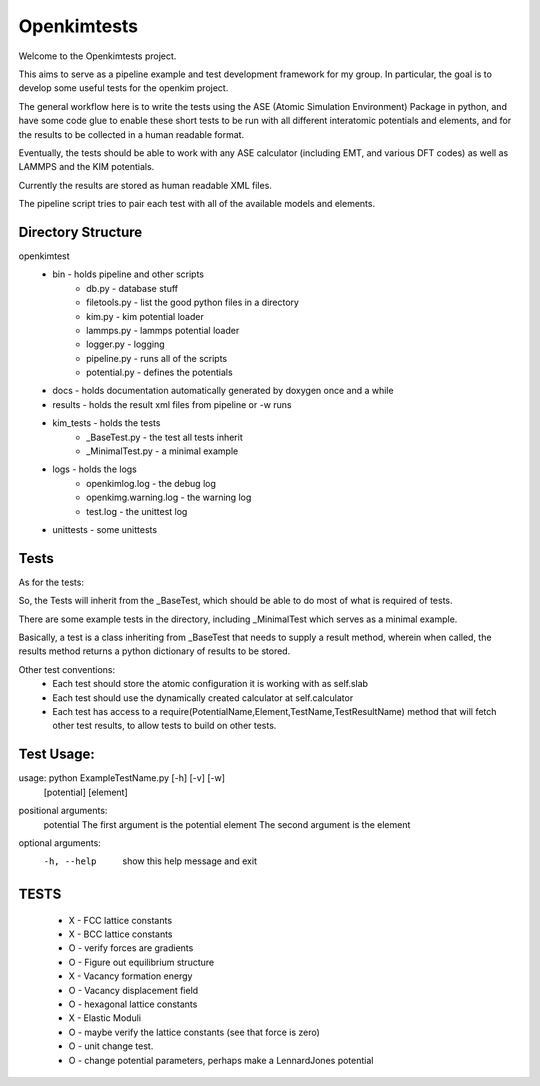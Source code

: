 Openkimtests
============

Welcome to the Openkimtests project.  

This aims to serve as a pipeline example and test development framework for my group.  In particular, the goal is to develop some useful tests for the openkim project.

The general workflow here is to write the tests using the ASE (Atomic Simulation Environment) Package in python, and have some code glue to enable these short tests to be run with all different interatomic potentials and elements, and for the results to be collected in a human readable format.

Eventually, the tests should be able to work with any ASE calculator (including EMT, and various DFT codes) as well as LAMMPS and the KIM potentials.

Currently the results are stored as human readable XML files.

The pipeline script tries to pair each test with all of the available models and elements.


Directory Structure
-------------------

openkimtest
  * bin  - holds pipeline and other scripts
	* db.py - database stuff
	* filetools.py - list the good python files in a directory
	* kim.py - kim potential loader
	* lammps.py - lammps potential loader
	* logger.py - logging
	* pipeline.py - runs all of the scripts
	* potential.py - defines the potentials
 
  * docs - holds documentation automatically generated by doxygen once and a while
  * results - holds the result xml files from pipeline or -w runs
  * kim_tests - holds the tests
	* _BaseTest.py - the test all tests inherit
	* _MinimalTest.py - a minimal example
  * logs - holds the logs
	* openkimlog.log - the debug log
	* openkimg.warning.log - the warning log
	* test.log - the unittest log
  * unittests - some unittests

Tests
------

As for the tests:

So, the Tests will inherit from the _BaseTest, which should be able to do most of
what is required of tests.

There are some example tests in the directory, including _MinimalTest which serves as a minimal example.

Basically, a test is a class inheriting from _BaseTest that needs to supply a result method, wherein when called, the results method returns a python dictionary of results to be stored.

Other test conventions:
	* Each test should store the atomic configuration it is working with as self.slab
	* Each test should use the dynamically created calculator at self.calculator
	* Each test has access to a require(PotentialName,Element,TestName,TestResultName) method that will fetch other test results, to allow tests to build on other tests.

Test Usage:
-----------

usage: python ExampleTestName.py [-h] [-v] [-w]
                   [potential] [element]

positional arguments:
  potential         The first argument is the potential
  element           The second argument is the element

optional arguments:
  -h, --help        show this help message and exit

TESTS
-------
  -  X  - FCC lattice constants
  -  X  - BCC lattice constants
  -  O  - verify forces are gradients
  -  O  - Figure out equilibrium structure
  -  X  - Vacancy formation energy
  -  O  - Vacancy displacement field
  -  O  - hexagonal lattice constants
  -  X  - Elastic Moduli
  -  O  - maybe verify the lattice constants (see that force is zero)
  -  O  - unit change test.
  -  O  - change potential parameters, perhaps make a LennardJones potential
    
